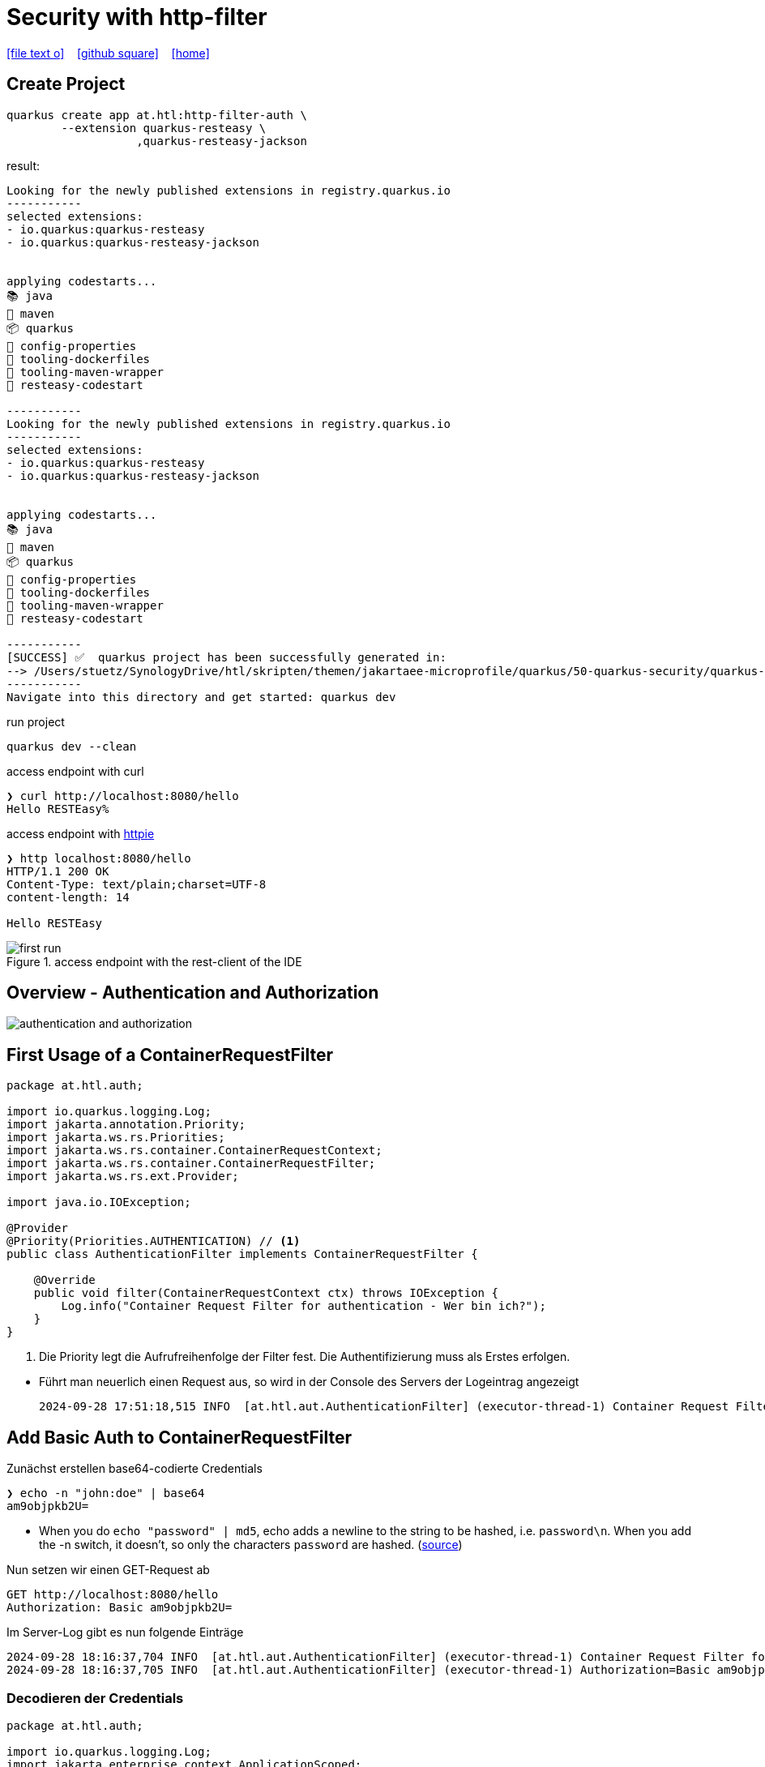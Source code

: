 = Security with http-filter
ifndef::sourcedir-code[:sourcedir-code: ../labs/openid-connect-policies/src/main/java/at/htl]
ifndef::sourcedir-test[:sourcedir-test: ../labs/openid-connect-policies/src/test/java/at/htl]
ifndef::imagesdir[:imagesdir: images]


icon:file-text-o[link=https://raw.githubusercontent.com/htl-leonding-college/quarkus-security-lecture-notes/master/asciidocs/{docname}.adoc] ‏ ‏ ‎
icon:github-square[link=https://github.com/htl-leonding-college/quarkus-security-lecture-notes] ‏ ‏ ‎
icon:home[link=https://htl-leonding.github.io/]

== Create Project

[source,shell]
----
quarkus create app at.htl:http-filter-auth \
        --extension quarkus-resteasy \
                   ,quarkus-resteasy-jackson
----

result:
----
Looking for the newly published extensions in registry.quarkus.io
-----------
selected extensions:
- io.quarkus:quarkus-resteasy
- io.quarkus:quarkus-resteasy-jackson


applying codestarts...
📚 java
🔨 maven
📦 quarkus
📝 config-properties
🔧 tooling-dockerfiles
🔧 tooling-maven-wrapper
🚀 resteasy-codestart

-----------
Looking for the newly published extensions in registry.quarkus.io
-----------
selected extensions:
- io.quarkus:quarkus-resteasy
- io.quarkus:quarkus-resteasy-jackson


applying codestarts...
📚 java
🔨 maven
📦 quarkus
📝 config-properties
🔧 tooling-dockerfiles
🔧 tooling-maven-wrapper
🚀 resteasy-codestart

-----------
[SUCCESS] ✅  quarkus project has been successfully generated in:
--> /Users/stuetz/SynologyDrive/htl/skripten/themen/jakartaee-microprofile/quarkus/50-quarkus-security/quarkus-security-lecture-notes/labs/auth
-----------
Navigate into this directory and get started: quarkus dev
----

.run project
----
quarkus dev --clean
----

.access endpoint with curl
----
❯ curl http://localhost:8080/hello
Hello RESTEasy%
----

.access endpoint with https://httpie.io/docs/cli/usage[httpie^]
----
❯ http localhost:8080/hello
HTTP/1.1 200 OK
Content-Type: text/plain;charset=UTF-8
content-length: 14

Hello RESTEasy
----

.access endpoint with the rest-client of the IDE
image::first-run.png[]

== Overview - Authentication and Authorization

image::authentication-and-authorization.png[]




== First Usage of a ContainerRequestFilter

[source,java]
----
package at.htl.auth;

import io.quarkus.logging.Log;
import jakarta.annotation.Priority;
import jakarta.ws.rs.Priorities;
import jakarta.ws.rs.container.ContainerRequestContext;
import jakarta.ws.rs.container.ContainerRequestFilter;
import jakarta.ws.rs.ext.Provider;

import java.io.IOException;

@Provider
@Priority(Priorities.AUTHENTICATION) // <.>
public class AuthenticationFilter implements ContainerRequestFilter {

    @Override
    public void filter(ContainerRequestContext ctx) throws IOException {
        Log.info("Container Request Filter for authentication - Wer bin ich?");
    }
}
----

<.> Die Priority legt die Aufrufreihenfolge der Filter fest. Die Authentifizierung muss als Erstes erfolgen.

//--

* Führt man neuerlich einen Request aus, so wird in der Console des Servers der Logeintrag angezeigt
+
----
2024-09-28 17:51:18,515 INFO  [at.htl.aut.AuthenticationFilter] (executor-thread-1) Container Request Filter for authentication - Wer bin ich?
----

== Add Basic Auth to ContainerRequestFilter

.Zunächst erstellen base64-codierte Credentials
----
❯ echo -n "john:doe" | base64
am9objpkb2U=
----

* When you do `echo "password" | md5`, echo adds a newline to the string to be hashed, i.e. `password\n`. When you add the -n switch, it doesn't, so only the characters `password` are hashed. (https://stackoverflow.com/a/30762067[source^])

.Nun setzen wir einen GET-Request ab
[source,httprequest]
----
GET http://localhost:8080/hello
Authorization: Basic am9objpkb2U=
----

.Im Server-Log gibt es nun folgende Einträge
----
2024-09-28 18:16:37,704 INFO  [at.htl.aut.AuthenticationFilter] (executor-thread-1) Container Request Filter for authentication - Wer bin ich?
2024-09-28 18:16:37,705 INFO  [at.htl.aut.AuthenticationFilter] (executor-thread-1) Authorization=Basic am9objpkb2U=
----

=== Decodieren der Credentials

[source,java]
----
package at.htl.auth;

import io.quarkus.logging.Log;
import jakarta.enterprise.context.ApplicationScoped;
import java.util.Base64;
import java.util.regex.Pattern;

@ApplicationScoped
public class Base64AuthenticationParser {
    private static final Pattern BASIC_AUTH_PATTERN = Pattern.compile("Basic (.*)");

    public static record Credentials(String username, String password) {}

    public Credentials parseAuthenticationHeader(String header) {
        if (header == null) {
            return null;
        }

        var matcher = BASIC_AUTH_PATTERN.matcher(header);
        if (!matcher.find()) {
            return null;
        }

        var encodedCredentials = matcher.group(1);
        var decodedCredentials = new String(Base64.getDecoder().decode(encodedCredentials));
        Log.info(decodedCredentials);

        var usernameAndPassword = decodedCredentials.split(":");
        return new Credentials(usernameAndPassword[0], usernameAndPassword[1]);
    }
}
----

[source,java]
----
package at.htl.auth;

import io.quarkus.logging.Log;
import jakarta.annotation.Priority;
import jakarta.annotation.security.PermitAll;
import jakarta.inject.Inject;
import jakarta.ws.rs.Priorities;
import jakarta.ws.rs.container.ContainerRequestContext;
import jakarta.ws.rs.container.ContainerRequestFilter;
import jakarta.ws.rs.container.ResourceInfo;
import jakarta.ws.rs.core.Context;
import jakarta.ws.rs.core.Response;
import jakarta.ws.rs.ext.Provider;

import java.io.IOException;

@Provider
@Priority(Priorities.AUTHENTICATION)
public class AuthenticationFilter implements ContainerRequestFilter {

    @Inject
    Base64AuthenticationParser base64AuthenticationParser;

    @Context
    ResourceInfo resourceInfo;


    public static final String CREDENTIALS = AuthenticationFilter.class.getSimpleName() + "_CREDENTIALS";

    @Override
    public void filter(ContainerRequestContext ctx) throws IOException {

        var annotation = resourceInfo
                .getResourceClass()
                .getAnnotation(PermitAll.class);

        Log.info("Container Request Filter for authentication - Wer bin ich?");
        Log.info("Authorization=" + ctx.getHeaderString("Authorization"));

        var credentials = base64AuthenticationParser
                .parseAuthenticationHeader(
                        ctx.getHeaderString("Authorization")
                );
        if (credentials != null) {

            Log.infof("credentials.username=%s, credentials.password=%s"
                    , credentials.username()
                    , credentials.password()
            );
            ctx.setProperty(CREDENTIALS, credentials);
        } else {
            ctx.abortWith(Response.status(Response.Status.UNAUTHORIZED).build());
        }
    }
}
----

.GET-Request mit Credentials
----
GET http://localhost:8080/hello
Authorization: Basic am9objpkb2U=
----

.Im Server-Log gibt es nun folgende Einträge
----
2024-09-28 20:40:29,403 INFO  [at.htl.aut.AuthenticationFilter] (executor-thread-1) Container Request Filter for authentication - Wer bin ich?
2024-09-28 20:40:29,403 INFO  [at.htl.aut.AuthenticationFilter] (executor-thread-1) Authorization=Basic am9objpkb2U=
2024-09-28 20:40:29,404 INFO  [at.htl.aut.Base64AuthenticationParser] (executor-thread-1) john:doe
2024-09-28 20:40:29,405 INFO  [at.htl.aut.AuthenticationFilter] (executor-thread-1) credentials.username=john, credentials.password=doe
----

.GET-Request ohne Credentials
----
GET http://localhost:8080/hello
----

.Im Server-Log gibt es nun folgende Einträge
----
2024-09-29 06:16:03,656 INFO  [at.htl.aut.AuthenticationFilter] (executor-thread-1) Container Request Filter for authentication - Wer bin ich?
2024-09-29 06:16:03,659 INFO  [at.htl.aut.AuthenticationFilter] (executor-thread-1) Authorization=null
----







































== Sources

* https://solocoding.dev/blog/eng_quarkus_intercept_requests[solocoding - Intercepting HTTP Requests in Quarkus, 21/07^]

* https://blog.payara.fish/intercepting-rest-requests-with-jakarta-rest-request-filters[Intercepting REST Requests With Jakarta REST Request Filters^]

* https://medium.com/@sachinisiriwardene/jax-rs-filters-a-convenient-way-to-access-incoming-and-outgoing-requests-cd7a20b55302[JAX RS Filters : A convenient way to access incoming and outgoing requests (2019/09)^]





